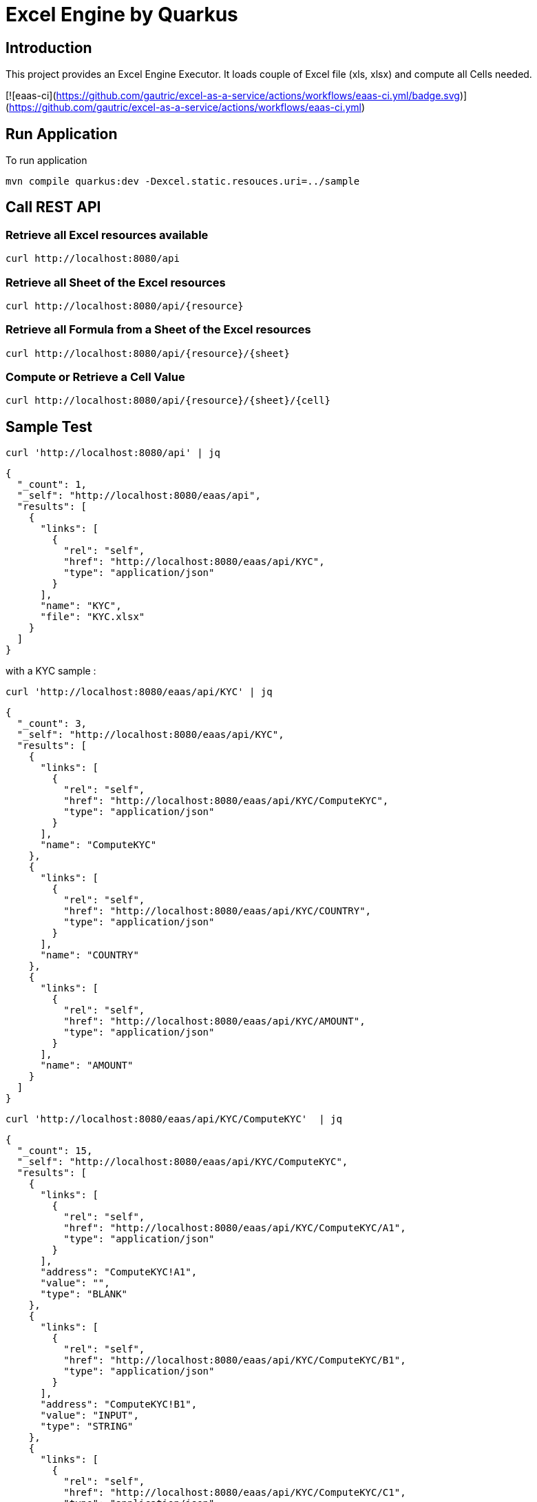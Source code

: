 = Excel Engine by Quarkus

== Introduction

This project provides an Excel Engine Executor. It loads couple of Excel file (xls, xlsx) and compute all Cells needed.

[![eaas-ci](https://github.com/gautric/excel-as-a-service/actions/workflows/eaas-ci.yml/badge.svg)](https://github.com/gautric/excel-as-a-service/actions/workflows/eaas-ci.yml)

== Run Application 

To run application 

	mvn compile quarkus:dev -Dexcel.static.resouces.uri=../sample

== Call REST API


=== Retrieve all Excel resources available

	curl http://localhost:8080/api

=== Retrieve all Sheet of the Excel resources

	curl http://localhost:8080/api/{resource}

=== Retrieve all Formula from a Sheet of the Excel resources

	curl http://localhost:8080/api/{resource}/{sheet}

=== Compute or Retrieve a Cell Value

	curl http://localhost:8080/api/{resource}/{sheet}/{cell}

== Sample Test


	curl 'http://localhost:8080/api' | jq
	
```
{
  "_count": 1,
  "_self": "http://localhost:8080/eaas/api",
  "results": [
    {
      "links": [
        {
          "rel": "self",
          "href": "http://localhost:8080/eaas/api/KYC",
          "type": "application/json"
        }
      ],
      "name": "KYC",
      "file": "KYC.xlsx"
    }
  ]
}

```


with a KYC sample :

	curl 'http://localhost:8080/eaas/api/KYC' | jq
	
```
{
  "_count": 3,
  "_self": "http://localhost:8080/eaas/api/KYC",
  "results": [
    {
      "links": [
        {
          "rel": "self",
          "href": "http://localhost:8080/eaas/api/KYC/ComputeKYC",
          "type": "application/json"
        }
      ],
      "name": "ComputeKYC"
    },
    {
      "links": [
        {
          "rel": "self",
          "href": "http://localhost:8080/eaas/api/KYC/COUNTRY",
          "type": "application/json"
        }
      ],
      "name": "COUNTRY"
    },
    {
      "links": [
        {
          "rel": "self",
          "href": "http://localhost:8080/eaas/api/KYC/AMOUNT",
          "type": "application/json"
        }
      ],
      "name": "AMOUNT"
    }
  ]
}


```

    curl 'http://localhost:8080/eaas/api/KYC/ComputeKYC'  | jq

```
{
  "_count": 15,
  "_self": "http://localhost:8080/eaas/api/KYC/ComputeKYC",
  "results": [
    {
      "links": [
        {
          "rel": "self",
          "href": "http://localhost:8080/eaas/api/KYC/ComputeKYC/A1",
          "type": "application/json"
        }
      ],
      "address": "ComputeKYC!A1",
      "value": "",
      "type": "BLANK"
    },
    {
      "links": [
        {
          "rel": "self",
          "href": "http://localhost:8080/eaas/api/KYC/ComputeKYC/B1",
          "type": "application/json"
        }
      ],
      "address": "ComputeKYC!B1",
      "value": "INPUT",
      "type": "STRING"
    },
    {
      "links": [
        {
          "rel": "self",
          "href": "http://localhost:8080/eaas/api/KYC/ComputeKYC/C1",
          "type": "application/json"
        }
      ],
      "address": "ComputeKYC!C1",
      "value": " SCORE",
      "type": "STRING"
    },
    {
      "links": [
        {
          "rel": "self",
          "href": "http://localhost:8080/eaas/api/KYC/ComputeKYC/A2",
          "type": "application/json"
        }
      ],
      "address": "ComputeKYC!A2",
      "value": "PEP",
      "metadata": "@input",
      "type": "STRING"
    },
    {
      "links": [
        {
          "rel": "self",
          "href": "http://localhost:8080/eaas/api/KYC/ComputeKYC/B2",
          "type": "application/json"
        }
      ],
      "address": "ComputeKYC!B2",
      "value": "false",
      "type": "BOOLEAN"
    },
    {
      "links": [
        {
          "rel": "self",
          "href": "http://localhost:8080/eaas/api/KYC/ComputeKYC/C2",
          "type": "application/json"
        }
      ],
      "address": "ComputeKYC!C2",
      "value": "IF(B2,50,0)",
      "type": "FORMULA"
    },
    {
      "links": [
        {
          "rel": "self",
          "href": "http://localhost:8080/eaas/api/KYC/ComputeKYC/A3",
          "type": "application/json"
        }
      ],
      "address": "ComputeKYC!A3",
      "value": "COUNTRY",
      "metadata": "@input",
      "type": "STRING"
    },
    {
      "links": [
        {
          "rel": "self",
          "href": "http://localhost:8080/eaas/api/KYC/ComputeKYC/B3",
          "type": "application/json"
        }
      ],
      "address": "ComputeKYC!B3",
      "value": "FR",
      "type": "STRING"
    },
    {
      "links": [
        {
          "rel": "self",
          "href": "http://localhost:8080/eaas/api/KYC/ComputeKYC/C3",
          "type": "application/json"
        }
      ],
      "address": "ComputeKYC!C3",
      "value": "VLOOKUP(B3,COUNTRY!A1:B5,2,FALSE)",
      "type": "FORMULA"
    },
    {
      "links": [
        {
          "rel": "self",
          "href": "http://localhost:8080/eaas/api/KYC/ComputeKYC/A4",
          "type": "application/json"
        }
      ],
      "address": "ComputeKYC!A4",
      "value": "AMOUNT",
      "metadata": "@input",
      "type": "STRING"
    },
    {
      "links": [
        {
          "rel": "self",
          "href": "http://localhost:8080/eaas/api/KYC/ComputeKYC/B4",
          "type": "application/json"
        }
      ],
      "address": "ComputeKYC!B4",
      "value": 0,
      "type": "NUMERIC"
    },
    {
      "links": [
        {
          "rel": "self",
          "href": "http://localhost:8080/eaas/api/KYC/ComputeKYC/C4",
          "type": "application/json"
        }
      ],
      "address": "ComputeKYC!C4",
      "value": "VLOOKUP(B4,AMOUNT!A1:B5,2,TRUE)",
      "type": "FORMULA"
    },
    {
      "links": [
        {
          "rel": "self",
          "href": "http://localhost:8080/eaas/api/KYC/ComputeKYC/A5",
          "type": "application/json"
        }
      ],
      "address": "ComputeKYC!A5",
      "value": "",
      "type": "BLANK"
    },
    {
      "links": [
        {
          "rel": "self",
          "href": "http://localhost:8080/eaas/api/KYC/ComputeKYC/A6",
          "type": "application/json"
        }
      ],
      "address": "ComputeKYC!A6",
      "value": "FINAL",
      "type": "STRING"
    },
    {
      "links": [
        {
          "rel": "self",
          "href": "http://localhost:8080/eaas/api/KYC/ComputeKYC/C6",
          "type": "application/json"
        }
      ],
      "address": "ComputeKYC!C6",
      "value": "SUM(C2:C4)",
      "metadata": "@output",
      "type": "FORMULA"
    }
  ]
}
```

    curl 'http://localhost:8080/eaas/api/KYC/ComputeKYC/C6?B2=TRUE&B3=CY&B4=1000000' | jq

```
{
  "_count": 1,
  "_self": "http://localhost:8080/eaas/api/KYC/ComputeKYC/C6?B2=TRUE&B3=CY&B4=1000000",
  "results": [
    {
      "links": [
        {
          "rel": "self",
          "href": "http://localhost:8080/eaas/api/KYC/ComputeKYC/C6",
          "type": "application/json"
        }
      ],
      "address": "ComputeKYC!C6",
      "value": 125,
      "metadata": "@output",
      "type": "NUMERIC"
    }
  ]
}

```

You can use also POST

    curl -X POST -H "Content-Type: application/json" -d @sample/api_ComputeKYC.json http://localhost:8080/eaas/api/KYC/ComputeKYC/C6


```
{
  "_count": 1,
  "_self": "http://localhost:8080/eaas/api/KYC/ComputeKYC/C6",
  "results": [
    {
      "links": [
        {
          "rel": "self",
          "href": "http://localhost:8080/eaas/api/KYC/ComputeKYC/C6",
          "type": "application/json"
        }
      ],
      "address": "ComputeKYC!C6",
      "value": 125,
      "metadata": "@output",
      "type": "NUMERIC"
    }
  ]
}

```


You can use also POST

    curl -X POST -H "Content-Type: application/json" -d @sample/kafka_ComputeKYC.json http://localhost:8080/eaas/kafka




== Tips for Excel dev

* Include a default value into all Excel cells
** client can retrieve the value
** Excel engine can deal with the type of the cell

* Use only POI implemented functions
** https://poi.apache.org/components/spreadsheet/eval-devguide.html#Appendix+A+%E2%80%94+Functions+supported+by+POI[POI function available list]

== Configuration

.Configuration property
[%header,cols=4*] 
|===

|Properties
|Type 
|Default
|Comments

| `excel.static.resouces.uri`
| String
| `.`
| `classpath://` or _directory_ or _file_

| `excel.return.list.or.map`
| String/Enum
| `MAP`
| Return result into List (`LIST`) or Map(`MAP`)


| `excel.static.readonly`
| boolean
| `false`
| if `true` you cannot use POST method to add new file 

|===


